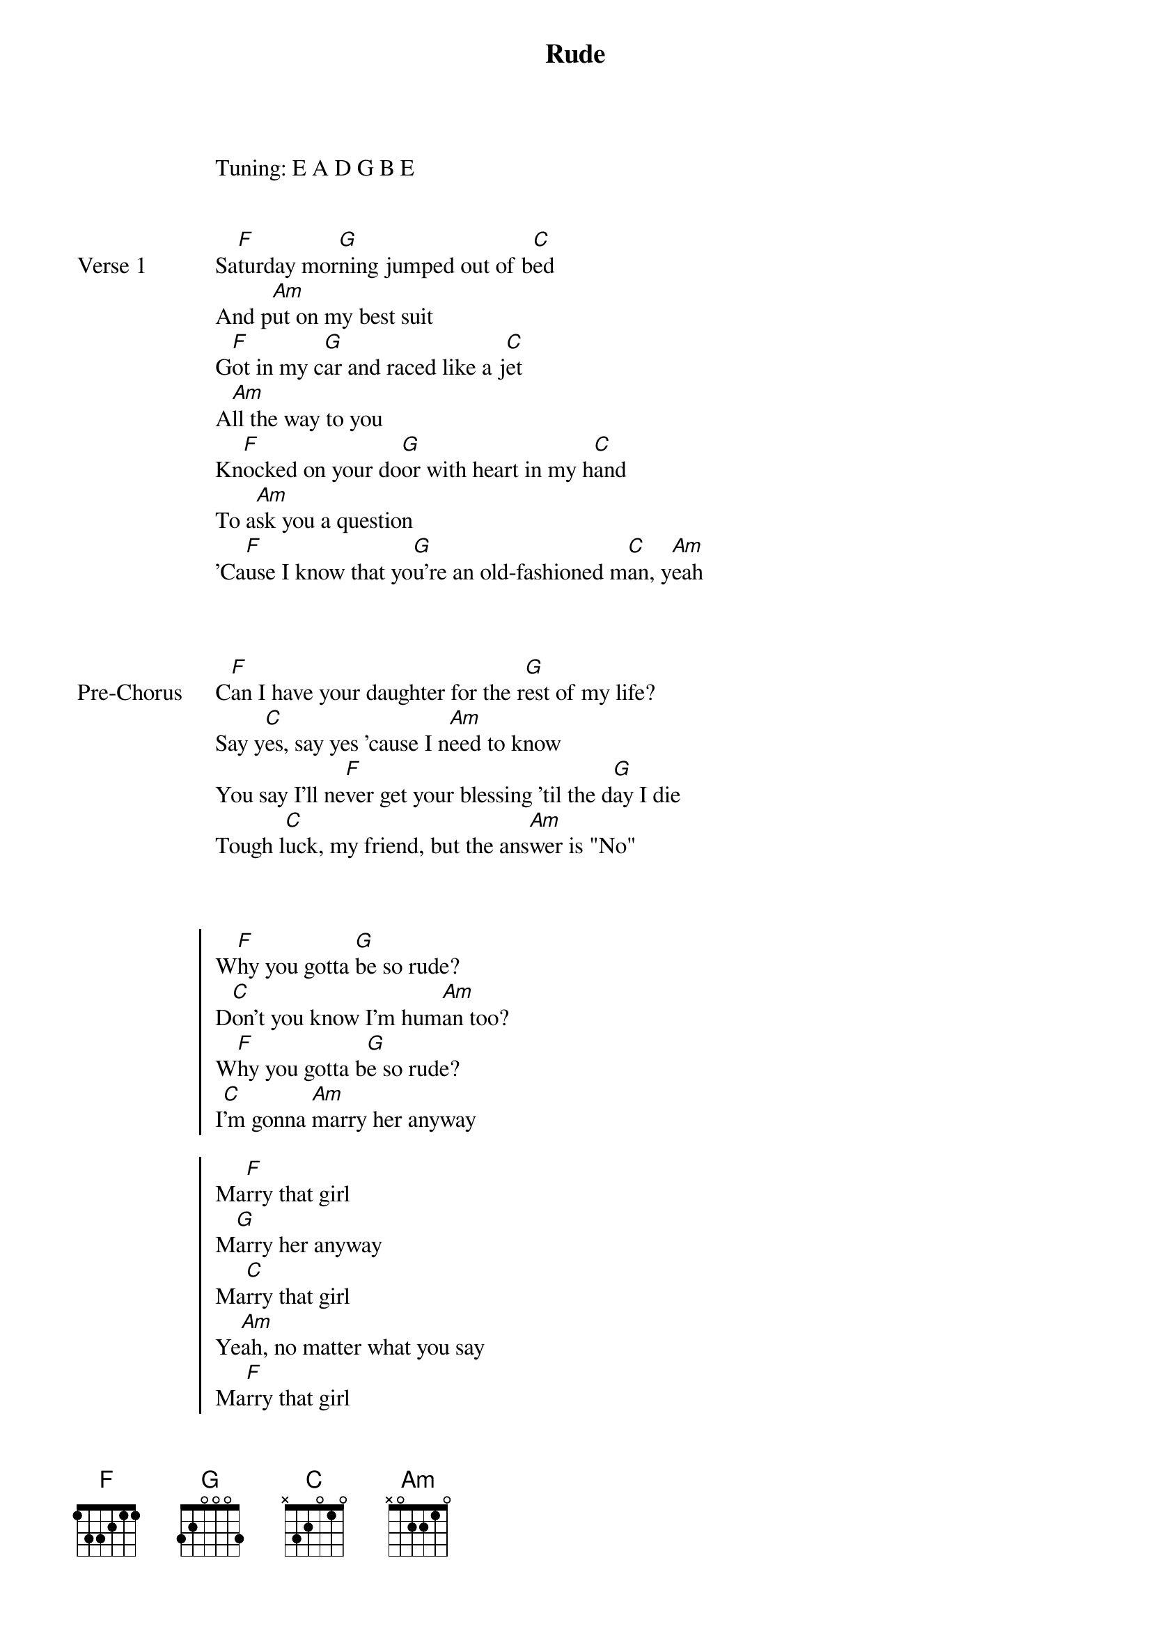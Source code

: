 {title: Rude}
{artist: MAGIC!}
Tuning: E A D G B E
{capo: 1st fret}

{start_of_verse: Verse 1}

Sa[F]turday mor[G]ning jumped out of b[C]ed
And p[Am]ut on my best suit
G[F]ot in my c[G]ar and raced like a j[C]et
A[Am]ll the way to you
Kn[F]ocked on your do[G]or with heart in my h[C]and
To a[Am]sk you a question
'Ca[F]use I know that yo[G]u're an old-fashioned m[C]an, y[Am]eah
{end_of_verse}


{start_of_bridge: Pre-Chorus}

C[F]an I have your daughter for the r[G]est of my life?
Say y[C]es, say yes 'cause I n[Am]eed to know
You say I'll ne[F]ver get your blessing 'til the d[G]ay I die
Tough l[C]uck, my friend, but the ans[Am]wer is "No"
{end_of_bridge}


{start_of_chorus}

W[F]hy you gotta [G]be so rude?
D[C]on't you know I'm hum[Am]an too?
W[F]hy you gotta b[G]e so rude?
I[C]'m gonna [Am]marry her anyway

Ma[F]rry that girl
M[G]arry her anyway
Ma[C]rry that girl
Ye[Am]ah, no matter what you say
Ma[F]rry that girl
And we[G]'ll be a family
W[C]hy you gotta be so
Ru[Am]de [F]  [G]  [C]  [Am]
{end_of_chorus}


{start_of_verse: Verse 2}

I[F] hate to d[G]o this, you leave no ch[C]oice
Can't l[Am]ive without her
L[F]ove me or hate[G] me, we will be b[C]oth
Standing a[Am]t that altar
O[F]r we will [G]run away
T[C]o another galaxy, yo[Am]u know
You k[F]now she's in l[G]ove with me
S[C]he will go any[Am]where I go
{end_of_verse}


{start_of_bridge: Pre-Chorus}

C[F]an I have your daughter for the re[G]st of my life?
Say ye[C]s, say yes 'cause I n[Am]eed to know
You say I'll nev[F]er get your blessing 'til the d[G]ay I die
Tough l[C]uck, my friend, 'cause the an[Am]swer's still "No"
{end_of_bridge}


{start_of_chorus}

W[F]hy you gotta b[G]e so rude?
D[C]on't you know I'm hu[Am]man too?
Wh[F]y you gotta [G]be so rude?
I[C]'m gonna ma[Am]rry her anyway

M[F]arry that girl
M[G]arry her anyway
M[C]arry that girl
N[Am]o matter what you say
M[F]arry that girl
And we[G]'ll be a family
[C]Why you gotta b[Am]e so
Rude[F]  [G]  [C]  [Am]
Rude[F]  [G]  [C]  [Am]
{end_of_chorus}


{start_of_bridge: Instrumental}

[F] [G] [C] [Am] [*x2]
{end_of_bridge}


{start_of_bridge: Pre-Chorus}

C[F]an I have your daughter for the re[G]st of my life?
Say [C]yes, say yes 'cause I n[Am]eed to know
You say, I'll n[F]ever get your blessing 'til the d[G]ay I die
Tough l[C]uck, my friend, but "[Am]No" still means "No"!
{end_of_bridge}


{start_of_chorus}

W[F]hy you gotta b[G]e so rude?
D[C]on't you know I'm hu[Am]man too?
W[F]hy you gotta [G]be so rude?
I[C]'m gonna ma[Am]rry her anyway

M[F]arry that girl
M[G]arry her anyway
M[C]arry that girl
N[Am]o matter what you say
M[F]arry that girl
And we[G]'ll be a family
W[C]hy you gotta [Am]be so
Rude[F]  [G]
Wh[C]y you gotta [Am]be so
Rude [F]  [G]
W[C]hy you gotta b[Am]e so rude?
{end_of_chorus}